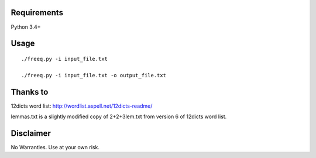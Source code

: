 Requirements
============
Python 3.4+

Usage
=====
::

   ./freeq.py -i input_file.txt

   ./freeq.py -i input_file.txt -o output_file.txt

Thanks to
=========
12dicts word list: http://wordlist.aspell.net/12dicts-readme/

lemmas.txt is a slightly modified copy of 2+2+3lem.txt from version 6 of 12dicts word list.

Disclaimer
==========
No Warranties. Use at your own risk.
